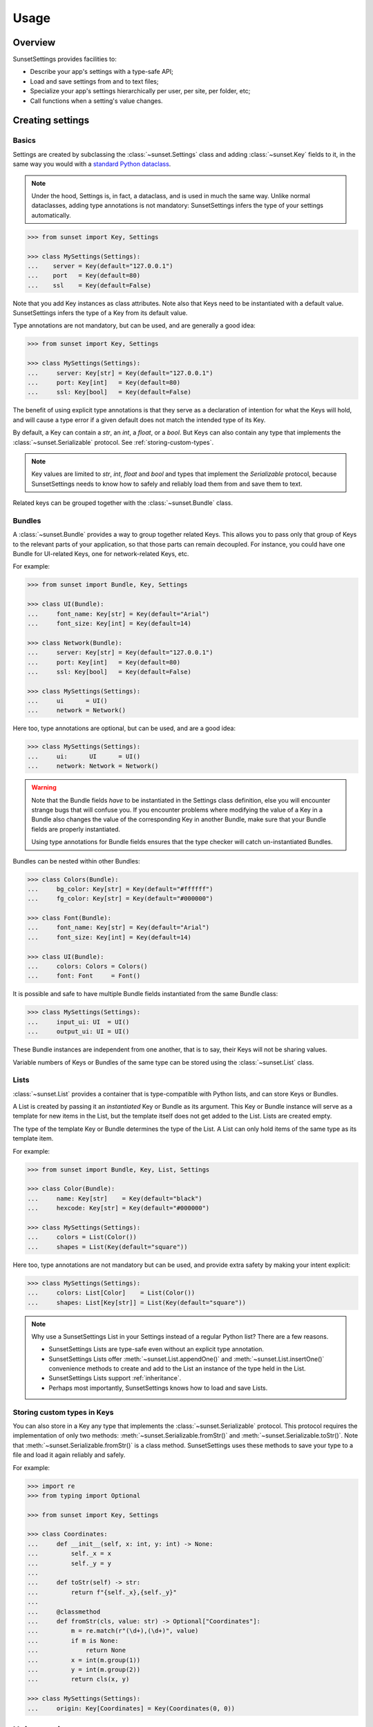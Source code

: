 Usage
=====

Overview
--------

SunsetSettings provides facilities to:

* Describe your app's settings with a type-safe API;
* Load and save settings from and to text files;
* Specialize your app's settings hierarchically per user, per site, per folder,
  etc;
* Call functions when a setting's value changes.


Creating settings
-----------------

Basics
~~~~~~

Settings are created by subclassing the :class:`~sunset.Settings` class and
adding :class:`~sunset.Key` fields to it, in the same way you would with a
`standard Python dataclass
<https://docs.python.org/3/library/dataclasses.html>`_.

.. note::
    Under the hood, Settings is, in fact, a dataclass, and is used in much the
    same way. Unlike normal dataclasses, adding type annotations is not
    mandatory: SunsetSettings infers the type of your settings automatically.

.. code-block:: python

    >>> from sunset import Key, Settings

    >>> class MySettings(Settings):
    ...    server = Key(default="127.0.0.1")
    ...    port   = Key(default=80)
    ...    ssl    = Key(default=False)

Note that you add Key instances as class attributes. Note also that Keys need
to be instantiated with a default value. SunsetSettings infers the type of a
Key from its default value.

Type annotations are not mandatory, but can be used, and are generally a good
idea:

.. code-block:: python

    >>> from sunset import Key, Settings

    >>> class MySettings(Settings):
    ...     server: Key[str] = Key(default="127.0.0.1")
    ...     port: Key[int]   = Key(default=80)
    ...     ssl: Key[bool]   = Key(default=False)

The benefit of using explicit type annotations is that they serve as a
declaration of intention for what the Keys will hold, and will cause a type
error if a given default does not match the intended type of its Key.

By default, a Key can contain a `str`, an `int`, a `float`, or a `bool`. But
Keys can also contain any type that implements the
:class:`~sunset.Serializable` protocol. See
:ref:`storing-custom-types`.

.. note::

    Key values are limited to `str`, `int`, `float` and `bool` and types that
    implement the `Serializable` protocol, because SunsetSettings needs to know
    how to safely and reliably load them from and save them to text.

Related keys can be grouped together with the :class:`~sunset.Bundle` class.


Bundles
~~~~~~~

A :class:`~sunset.Bundle` provides a way to group together related Keys. This
allows you to pass only that group of Keys to the relevant parts of your
application, so that those parts can remain decoupled. For instance, you could
have one Bundle for UI-related Keys, one for network-related Keys, etc.

For example:

.. code-block:: python

    >>> from sunset import Bundle, Key, Settings

    >>> class UI(Bundle):
    ...     font_name: Key[str] = Key(default="Arial")
    ...     font_size: Key[int] = Key(default=14)

    >>> class Network(Bundle):
    ...     server: Key[str] = Key(default="127.0.0.1")
    ...     port: Key[int]   = Key(default=80)
    ...     ssl: Key[bool]   = Key(default=False)

    >>> class MySettings(Settings):
    ...     ui      = UI()
    ...     network = Network()

Here too, type annotations are optional, but can be used, and are a good idea:

.. code-block:: python

    >>> class MySettings(Settings):
    ...     ui:      UI      = UI()
    ...     network: Network = Network()

.. warning::

    Note that the Bundle fields *have* to be instantiated in the Settings class
    definition, else you will encounter strange bugs that will confuse you. If
    you encounter problems where modifying the value of a Key in a Bundle also
    changes the value of the corresponding Key in another Bundle, make sure that
    your Bundle fields are properly instantiated.
    
    Using type annotations for Bundle fields ensures that the type checker will
    catch un-instantiated Bundles.

Bundles can be nested within other Bundles:

.. code-block:: python

    >>> class Colors(Bundle):
    ...     bg_color: Key[str] = Key(default="#ffffff")
    ...     fg_color: Key[str] = Key(default="#000000")

    >>> class Font(Bundle):
    ...     font_name: Key[str] = Key(default="Arial")
    ...     font_size: Key[int] = Key(default=14)

    >>> class UI(Bundle):
    ...     colors: Colors = Colors()
    ...     font: Font     = Font()

It is possible and safe to have multiple Bundle fields instantiated from the
same Bundle class:

.. code-block:: python

    >>> class MySettings(Settings):
    ...     input_ui: UI  = UI()
    ...     output_ui: UI = UI()

These Bundle instances are independent from one another, that is to say, their
Keys will not be sharing values.

Variable numbers of Keys or Bundles of the same type can be stored using the
:class:`~sunset.List` class.


Lists
~~~~~

:class:`~sunset.List` provides a container that is type-compatible with Python
lists, and can store Keys or Bundles.

A List is created by passing it an *instantiated* Key or Bundle as its argument.
This Key or Bundle instance will serve as a template for new items in the List,
but the template itself does not get added to the List. Lists are created empty.

The type of the template Key or Bundle determines the type of the List. A List
can only hold items of the same type as its template item.

For example:

.. code-block:: python

    >>> from sunset import Bundle, Key, List, Settings

    >>> class Color(Bundle):
    ...     name: Key[str]    = Key(default="black")
    ...     hexcode: Key[str] = Key(default="#000000")

    >>> class MySettings(Settings):
    ...     colors = List(Color())
    ...     shapes = List(Key(default="square"))


Here too, type annotations are not mandatory but can be used, and provide extra
safety by making your intent explicit:

.. code-block:: python

    >>> class MySettings(Settings):
    ...     colors: List[Color]    = List(Color())
    ...     shapes: List[Key[str]] = List(Key(default="square"))

.. note::

    Why use a SunsetSettings List in your Settings instead of a regular Python
    list? There are a few reasons.

    * SunsetSettings Lists are type-safe even without an explicit type
      annotation.
    * SunsetSettings Lists offer :meth:`~sunset.List.appendOne()` and
      :meth:`~sunset.List.insertOne()` convenience methods to create and add to
      the List an instance of the type held in the List.
    * SunsetSettings Lists support :ref:`inheritance`.
    * Perhaps most importantly, SunsetSettings knows how to load and save Lists.


.. _storing-custom-types:

Storing custom types in Keys
~~~~~~~~~~~~~~~~~~~~~~~~~~~~

You can also store in a Key any type that implements the
:class:`~sunset.Serializable` protocol. This protocol requires the
implementation of only two methods: :meth:`~sunset.Serializable.fromStr()` and
:meth:`~sunset.Serializable.toStr()`. Note that
:meth:`~sunset.Serializable.fromStr()` is a class method. SunsetSettings uses
these methods to save your type to a file and load it again reliably and safely.

For example:

.. code-block:: python

    >>> import re
    >>> from typing import Optional

    >>> from sunset import Key, Settings

    >>> class Coordinates:
    ...     def __init__(self, x: int, y: int) -> None:
    ...         self._x = x
    ...         self._y = y
    ...
    ...     def toStr(self) -> str:
    ...         return f"{self._x},{self._y}"
    ...
    ...     @classmethod
    ...     def fromStr(cls, value: str) -> Optional["Coordinates"]:
    ...         m = re.match(r"(\d+),(\d+)", value)
    ...         if m is None:
    ...             return None
    ...         x = int(m.group(1))
    ...         y = int(m.group(2))
    ...         return cls(x, y)

    >>> class MySettings(Settings):
    ...     origin: Key[Coordinates] = Key(Coordinates(0, 0))


Using settings
--------------

Overview
~~~~~~~~

- Instantiate your Settings class during your application's startup.

  .. note::

        Creating multiple instances of your Settings is possible, but individual
        instances will not share values.

- Load your settings from a file with :meth:`~sunset.Settings.load()`. See
  :ref:`loading and saving`.

- Pass down the relevant Settings, Bundle or Key instances to the code locations
  that will update the Keys from user actions and the code locations that will
  make use of the Keys' values.

  .. note::

        Grouping Keys into Bundles allows you to pass only the relevant Keys to
        the parts of your program that use them. This helps prevent the
        introduction of tight coupling between the individual parts of your
        program.

- Update a Key's value with :meth:`~sunset.Key.set()`, retrieve a Key's
  current value with :meth:`~sunset.Key.get()`. Clear a Key's value with
  :meth:`~sunset.Key.clear()`. When a Key's value is cleared, its reported
  value will be the value of its parent if it has one (see :ref:`inheritance`),
  else the default value for this Key.

- Add callbacks to take action when a Key's value changes with the
  :meth:`~sunset.Key.onValueChangeCall()` method. Add callbacks to take action
  when a Settings, Bundle or Key is updated in any way with their respective
  :meth:`~sunset.Key.onUpdateCall()` methods.

- Save your settings to a file when they are updated or when your application
  shuts down. See :ref:`loading and saving`.


.. _inheritance:

Inheritance
~~~~~~~~~~~

Sections
........

Your application may need to override settings per user, per folder, etc. In
SunsetSettings, this is done by creating a hierarchy of subsections of your
Settings class, using the :meth:`~sunset.Settings.newSection()` method. This
method creates a new instance of your Settings that holds the same set of
Bundle, List and Key fields, with potentially different values. Those Bundles,
Lists and Keys *inherit* from the corresponding Bundles, Lists and Keys on the
parent section.

Sections can be given a name, either at creation time or after the fact by
calling the :meth:`~sunset.Settings.setSectionName()` method. This name will be
used the generate the section heading when saving your Settings to text.

Sections without a name get skipped when saving. The toplevel section is named
`main` by default, and cannot be unnamed.

Section names get normalized to lower case and alphanumeric characters, so for
instance `The Roaring 20s!` would become `theroaring20s`. Names are also unique;
if a Settings instance already holds a section with a given name, and a new
section is created on that instance using the same name, then a numeric suffix
is appended to that name to make it unique.

The :meth:`~sunset.Settings.sectionName()` method returns the current,
normalized, unique name of this instance.

The hierarchy of sections can be arbitrarily deep.

Example:

.. code-block:: python

    >>> from sunset import Key, Settings

    >>> class BackupSettings(Settings):
    ...     path: Key[str]         = Key(default="/")
    ...     destination: Key[str]  = Key(default="/")
    ...     compression: Key[bool] = Key(default=False)

    >>> settings = BackupSettings()
    >>> settings.compression.set(True)

    >>> user1section = settings.newSection("User 1")
    >>> user1section.path.set("/home/user1/")
    >>> user1section.destination.set("/var/backups/user1/")

    >>> user1videossection = user1section.newSection("Videos")
    >>> user1videossection.path.set("/home/user1/Videos/")
    >>> user1videossection.compression.set(False)

    >>> mailssection = settings.newSection("Mails")
    >>> mailssection.path.set("/var/mail/")
    >>> mailssection.destination.set("/var/backups/mails/")

Here is what these Settings would look like when saved to a file:

.. code-block:: python

    >>> import io
    >>> text = io.StringIO()
    >>> settings.save(text)
    >>> print(text.getvalue(), end="")
    [main]
    compression = true
    [mails]
    destination = /var/backups/mails/
    path = /var/mail/
    [user1]
    destination = /var/backups/user1/
    path = /home/user1/
    [user1/videos]
    compression = false
    path = /home/user1/Videos/


Bundles, Lists and Keys
.......................

When you create a new section for your Settings, the Bundles, Lists and Keys in
that section are automatically set up to inherit from the corresponding Bundles,
Lists and Keys in the parent section.

.. note::

    Parents and their children do not increase each other's reference count.
    This prevents hard to debug memory leaks when deleting sections.

A Key that does not have a value set on it, but has a parent, returns its
parent's value instead of its default.

A Bundle's behavior does not change when it has a parent. Giving it a parent
only recursively sets up inheritance for the Bundles, Lists and Keys held in
that Bundle.

A List's behavior does not change when it has a parent except for the
:meth:`~sunset.List.iter()` method. This method return an iterator on the List's
items and optionally its parent's items. An optional parameter indicates if the
parent's items will be returned, and if so, whether they will be returned before
or after this List's items. The default value for this parameter for a given
List can be set on that List at creation time.

Example:

.. code-block:: python

    >>> from sunset import Key, List, Settings

    >>> class BackupSettings(Settings):
    ...     path: Key[str] = Key(default="/")
    ...     ignore_patterns: List[Key[str]] = List(
    ...         Key(default="*"), order=List.PARENT_FIRST
    ...     )

    >>> settings = BackupSettings()    

    >>> user1section = settings.newSection("User 1")
    >>> user1section.path.set("/home/user1/")
    >>> user1section.ignore_patterns.appendOne().set("*.tmp")

    >>> user1codesection = user1section.newSection("Code")
    >>> user1codesection.path.set("/home/user1/Code/Python/")
    >>> user1codesection.ignore_patterns.appendOne().set("*.py")
    >>> user1codesection.ignore_patterns.appendOne().set("__pycache__")

    >>> print([
    ...     pattern.get() for pattern in user1codesection.ignore_patterns.iter()
    ... ])
    ['*.tmp', '*.py', '__pycache__']


.. _loading and saving:

Loading and saving settings
---------------------------

Load settings from an open text-mode file object with
:meth:`~sunset.Settings.load()`. Save settings to an open, writable text-mode
file object with :meth:`~sunset.Settings.save()`.

Alternatively, use the :class:`~sunset.AutoSaver` context manager to
automatically load and save your settings.

SunsetSettings uses an INI-like file format to store settings. This format is
intended to be easy to make sense of for humans.

That being said, SunsetSettings is primarily intended for settings that will be
modified from within an application, for instance with a configuration UI.
Editing the settings file manually is possible, but can be unsafe, because lines
that contain syntax errors are silently ignored on loading, and therefore will
be lost entirely on saving. This extends to comments you might manually add to
the file: those will be lost too.

.. note::

    Because the :meth:`~sunset.Settings.load()` and
    :meth:`~sunset.Settings.save()` methods take an already open text file
    object as their argument, those methods don't get a say in which encoding
    the target file will use. Be sure to open the file using an encoding capable
    of holding any character that can be used in a setting by the users of your
    application. If in doubt, use `UTF-8`.